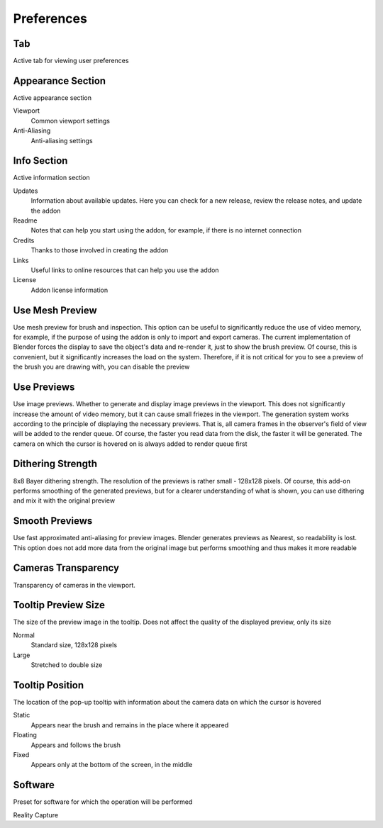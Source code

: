Preferences
###########

Tab
===

Active tab for viewing user preferences

Appearance Section
==================

Active appearance section

Viewport
 Common viewport settings

Anti-Aliasing
 Anti-aliasing settings

Info Section
============

Active information section

Updates
 Information about available updates. Here you can check for a new release, review the release notes, and update the addon

Readme
 Notes that can help you start using the addon, for example, if there is no internet connection

Credits
 Thanks to those involved in creating the addon

Links
 Useful links to online resources that can help you use the addon

License
 Addon license information

Use Mesh Preview
================

Use mesh preview for brush and inspection. This option can be useful to significantly reduce the use of video memory, for example, if the purpose of using the addon is only to import and export cameras. The current implementation of Blender forces the display to save the object's data and re-render it, just to show the brush preview. Of course, this is convenient, but it significantly increases the load on the system. Therefore, if it is not critical for you to see a preview of the brush you are drawing with, you can disable the preview

Use Previews
============

Use image previews. Whether to generate and display image previews in the viewport. This does not significantly increase the amount of video memory, but it can cause small friezes in the viewport. The generation system works according to the principle of displaying the necessary previews. That is, all camera frames in the observer's field of view will be added to the render queue. Of course, the faster you read data from the disk, the faster it will be generated. The camera on which the cursor is hovered on is always added to render queue first

Dithering Strength
==================

8x8 Bayer dithering strength. The resolution of the previews is rather small - 128x128 pixels. Of course, this add-on performs smoothing of the generated previews, but for a clearer understanding of what is shown, you can use dithering and mix it with the original preview

Smooth Previews
===============

Use fast approximated anti-aliasing for preview images. Blender generates previews as Nearest, so readability is lost. This option does not add more data from the original image but performs smoothing and thus makes it more readable

Cameras Transparency
====================

Transparency of cameras in the viewport.

Tooltip Preview Size
====================

The size of the preview image in the tooltip. Does not affect the quality of the displayed preview, only its size

Normal
 Standard size, 128x128 pixels

Large
 Stretched to double size

Tooltip Position
================

The location of the pop-up tooltip with information about the camera data on which the cursor is hovered

Static
 Appears near the brush and remains in the place where it appeared

Floating
 Appears and follows the brush

Fixed
 Appears only at the bottom of the screen, in the middle

Software
========

Preset for software for which the operation will be performed

Reality Capture


